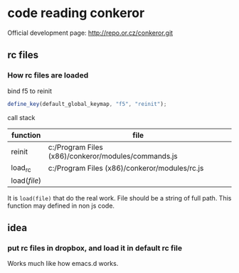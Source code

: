 * code reading conkeror
  Official development page: http://repo.or.cz/conkeror.git
** rc files
*** How rc files are loaded 
    bind f5 to reinit
    #+begin_src js
    define_key(default_global_keymap, "f5", "reinit");
    #+end_src

    call stack
    | function   | file                                                |
    |------------+-----------------------------------------------------|
    | reinit     | c:/Program Files (x86)/conkeror/modules/commands.js |
    | load_rc    | c:/Program Files (x86)/conkeror/modules/rc.js       |
    | load([[file]]) |                                                     |

    It is ~load(file)~ that do the real work. File should be a string of full path. This function may defined in non js code.
** idea
*** put rc files in dropbox, and load it in default rc file
    Works much like how emacs.d works.